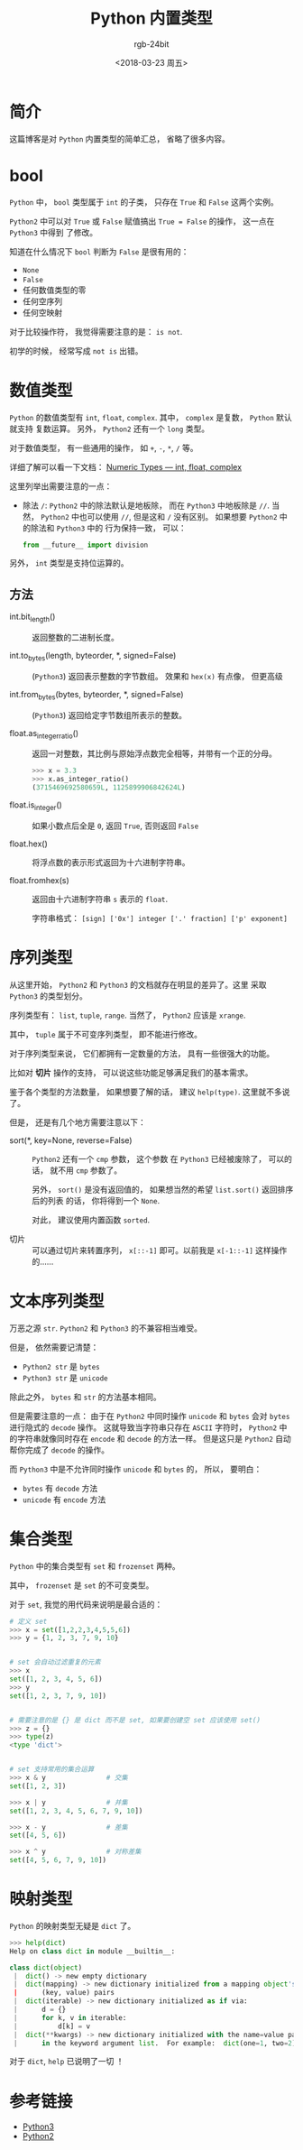 #+TITLE:      Python 内置类型
#+AUTHOR:     rgb-24bit
#+EMAIL:      rgb-24bit@foxmail.com
#+DATE:       <2018-03-23 周五>

* 目录                                                    :TOC_4_gh:noexport:
- [[#简介][简介]]
- [[#bool][bool]]
- [[#数值类型][数值类型]]
  - [[#方法][方法]]
- [[#序列类型][序列类型]]
- [[#文本序列类型][文本序列类型]]
- [[#集合类型][集合类型]]
- [[#映射类型][映射类型]]
- [[#参考链接][参考链接]]

* 简介
  这篇博客是对 ~Python~ 内置类型的简单汇总， 省略了很多内容。

* bool
  ~Python~ 中， ~bool~ 类型属于 ~int~ 的子类， 只存在 ~True~ 和 ~False~ 这两个实例。

  ~Python2~ 中可以对 ~True~ 或 ~False~ 赋值搞出 ~True = False~ 的操作， 这一点在 ~Python3~ 中得到
  了修改。

  知道在什么情况下 ~bool~ 判断为 ~False~ 是很有用的：
  - ~None~
  - ~False~
  - 任何数值类型的零
  - 任何空序列
  - 任何空映射

  对于比较操作符， 我觉得需要注意的是： ~is not~.

  初学的时候， 经常写成 ~not is~ 出错。

* 数值类型
  ~Python~ 的数值类型有 ~int~, ~float~, ~complex~. 其中， ~complex~ 是复数， ~Python~ 默认就支持
  复数运算。 另外， ~Python2~ 还有一个 ~long~ 类型。
  
  对于数值类型， 有一些通用的操作， 如 ~+~, ~-~, ~*~, ~/~ 等。

  详细了解可以看一下文档： [[https://docs.python.org/3/library/stdtypes.html#numeric-types-int-float-complex][Numeric Types — int, float, complex]]

  这里列举出需要注意的一点：
  + 除法 ~/~: ~Python2~ 中的除法默认是地板除， 而在 ~Python3~ 中地板除是 ~//~. 当然， ~Python2~
    中也可以使用 ~//~, 但是这和 ~/~ 没有区别。 如果想要 ~Python2~ 中的除法和 ~Python3~ 中的
    行为保持一致， 可以：
    
    #+BEGIN_SRC python
      from __future__ import division
    #+END_SRC

  另外， ~int~ 类型是支持位运算的。

** 方法
   + int.bit_length() :: 返回整数的二进制长度。

   + int.to_bytes(length, byteorder, *, signed=False) :: (~Python3~) 返回表示整数的字节数组。
        效果和 ~hex(x)~ 有点像， 但更高级

   + int.from_bytes(bytes, byteorder, *, signed=False) :: (~Python3~) 返回给定字节数组所表示的整数。

   + float.as_integer_ratio() :: 返回一对整数，其比例与原始浮点数完全相等，并带有一个正的分母。

        #+BEGIN_SRC python
          >>> x = 3.3
          >>> x.as_integer_ratio()
          (3715469692580659L, 1125899906842624L)
        #+END_SRC

   + float.is_integer() :: 如果小数点后全是 ~0~, 返回 ~True~, 否则返回 ~False~

   + float.hex() :: 将浮点数的表示形式返回为十六进制字符串。

   + float.fromhex(s) :: 返回由十六进制字符串 ~s~ 表示的 ~float~.
        
        字符串格式： ~[sign] ['0x'] integer ['.' fraction] ['p' exponent]~

* 序列类型
  从这里开始， ~Python2~ 和 ~Python3~ 的文档就存在明显的差异了。这里
  采取 ~Python3~ 的类型划分。
  
  序列类型有： ~list~, ~tuple~, ~range~. 当然了， ~Python2~ 应该是 ~xrange~.

  其中， ~tuple~ 属于不可变序列类型， 即不能进行修改。

  对于序列类型来说， 它们都拥有一定数量的方法， 具有一些很强大的功能。
 
  比如对 *切片* 操作的支持， 可以说这些功能足够满足我们的基本需求。

  鉴于各个类型的方法数量， 如果想要了解的话， 建议 ~help(type)~. 这里就不多说了。

  但是， 还是有几个地方需要注意以下：
  + sort(*, key=None, reverse=False) :: ~Python2~ 还有一个 ~cmp~ 参数， 这个参数
       在 ~Python3~ 已经被废除了， 可以的话， 就不用 ~cmp~ 参数了。

       另外， ~sort()~ 是没有返回值的， 如果想当然的希望 ~list.sort()~ 返回排序后的列表
       的话， 你将得到一个 ~None~. 

       对此， 建议使用内置函数 ~sorted~.

  + 切片 :: 可以通过切片来转置序列， ~x[::-1]~ 即可。以前我是 ~x[-1::-1]~ 这样操作的......

* 文本序列类型
  万恶之源 ~str~. ~Python2~ 和 ~Python3~ 的不兼容相当难受。

  但是， 依然需要记清楚：
  + ~Python2 str~ 是 ~bytes~
  + ~Python3 str~ 是 ~unicode~

  除此之外， ~bytes~ 和 ~str~ 的方法基本相同。

  但是需要注意的一点： 由于在 ~Python2~ 中同时操作 ~unicode~ 和 ~bytes~ 会对
  ~bytes~ 进行隐式的 ~decode~ 操作。 这就导致当字符串只存在 ~ASCII~ 字符时，
  ~Python2~ 中的字符串就像同时存在 ~encode~ 和 ~decode~ 的方法一样。 但是这只是
  ~Python2~ 自动帮你完成了 ~decode~ 的操作。

  而 ~Python3~ 中是不允许同时操作 ~unicode~ 和 ~bytes~ 的， 所以， 要明白：
  + ~bytes~ 有 ~decode~ 方法
  + ~unicode~ 有 ~encode~ 方法

* 集合类型
  ~Python~ 中的集合类型有 ~set~ 和 ~frozenset~ 两种。

  其中， ~frozenset~ 是 ~set~ 的不可变类型。

  对于 ~set~, 我觉的用代码来说明是最合适的：
  #+BEGIN_SRC python
    # 定义 set
    >>> x = set([1,2,2,3,4,5,5,6])
    >>> y = {1, 2, 3, 7, 9, 10}


    # set 会自动过滤重复的元素
    >>> x
    set([1, 2, 3, 4, 5, 6])
    >>> y
    set([1, 2, 3, 7, 9, 10])


    # 需要注意的是 {} 是 dict 而不是 set, 如果要创建空 set 应该使用 set()
    >>> z = {}
    >>> type(z)
    <type 'dict'>


    # set 支持常用的集合运算
    >>> x & y               # 交集
    set([1, 2, 3])

    >>> x | y               # 并集
    set([1, 2, 3, 4, 5, 6, 7, 9, 10])

    >>> x - y               # 差集
    set([4, 5, 6])

    >>> x ^ y               # 对称差集
    set([4, 5, 6, 7, 9, 10])
  #+END_SRC

* 映射类型
  ~Python~ 的映射类型无疑是 ~dict~ 了。

  #+BEGIN_SRC python
    >>> help(dict)
    Help on class dict in module __builtin__:

    class dict(object)
     |  dict() -> new empty dictionary
     |  dict(mapping) -> new dictionary initialized from a mapping object's
     |      (key, value) pairs
     |  dict(iterable) -> new dictionary initialized as if via:
     |      d = {}
     |      for k, v in iterable:
     |          d[k] = v
     |  dict(**kwargs) -> new dictionary initialized with the name=value pairs
     |      in the keyword argument list.  For example:  dict(one=1, two=2)
  #+END_SRC

  对于 ~dict~, ~help~ 已说明了一切 ！

* 参考链接
  + [[https://docs.python.org/3/library/stdtypes.html][Python3]]
  + [[https://docs.python.org/2.7/library/stdtypes.html][Python2]]

